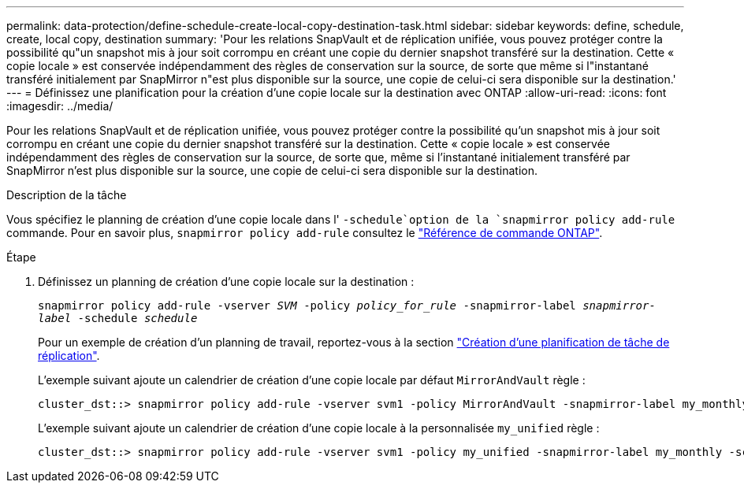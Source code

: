 ---
permalink: data-protection/define-schedule-create-local-copy-destination-task.html 
sidebar: sidebar 
keywords: define, schedule, create, local copy, destination 
summary: 'Pour les relations SnapVault et de réplication unifiée, vous pouvez protéger contre la possibilité qu"un snapshot mis à jour soit corrompu en créant une copie du dernier snapshot transféré sur la destination. Cette « copie locale » est conservée indépendamment des règles de conservation sur la source, de sorte que même si l"instantané transféré initialement par SnapMirror n"est plus disponible sur la source, une copie de celui-ci sera disponible sur la destination.' 
---
= Définissez une planification pour la création d'une copie locale sur la destination avec ONTAP
:allow-uri-read: 
:icons: font
:imagesdir: ../media/


[role="lead"]
Pour les relations SnapVault et de réplication unifiée, vous pouvez protéger contre la possibilité qu'un snapshot mis à jour soit corrompu en créant une copie du dernier snapshot transféré sur la destination. Cette « copie locale » est conservée indépendamment des règles de conservation sur la source, de sorte que, même si l'instantané initialement transféré par SnapMirror n'est plus disponible sur la source, une copie de celui-ci sera disponible sur la destination.

.Description de la tâche
Vous spécifiez le planning de création d'une copie locale dans l' `-schedule`option de la `snapmirror policy add-rule` commande. Pour en savoir plus, `snapmirror policy add-rule` consultez le link:https://docs.netapp.com/us-en/ontap-cli/snapmirror-policy-add-rule.html["Référence de commande ONTAP"^].

.Étape
. Définissez un planning de création d'une copie locale sur la destination :
+
`snapmirror policy add-rule -vserver _SVM_ -policy _policy_for_rule_ -snapmirror-label _snapmirror-label_ -schedule _schedule_`

+
Pour un exemple de création d'un planning de travail, reportez-vous à la section link:create-replication-job-schedule-task.html["Création d'une planification de tâche de réplication"].

+
L'exemple suivant ajoute un calendrier de création d'une copie locale par défaut `MirrorAndVault` règle :

+
[listing]
----
cluster_dst::> snapmirror policy add-rule -vserver svm1 -policy MirrorAndVault -snapmirror-label my_monthly -schedule my_monthly
----
+
L'exemple suivant ajoute un calendrier de création d'une copie locale à la personnalisée `my_unified` règle :

+
[listing]
----
cluster_dst::> snapmirror policy add-rule -vserver svm1 -policy my_unified -snapmirror-label my_monthly -schedule my_monthly
----

